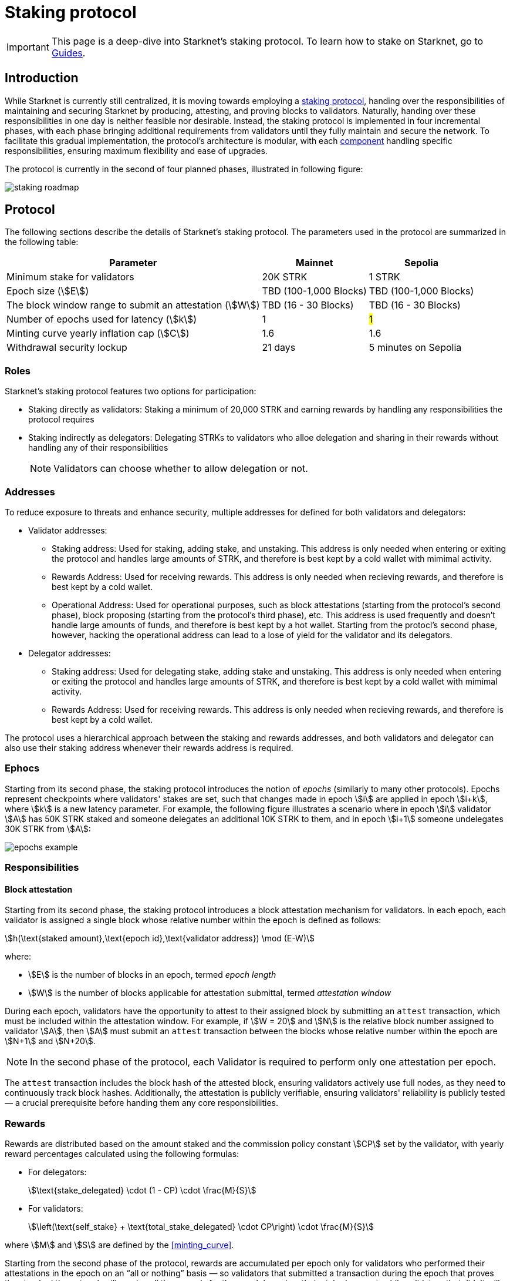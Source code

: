 = Staking protocol

// NOTE:
// staking and not Staking
// validator and not Validator
// phase and not stage
// stakers and not users
// validators and delegators and not stakers and stake delegators

[IMPORTANT]
====
This page is a deep-dive into Starknet's staking protocol. To learn how to stake on Starknet, go to xref:staking:overview.adoc[Guides].
====

== Introduction

While Starknet is currently still centralized, it is moving towards employing a xref:#protocol[staking protocol], handing over the responsibilities of maintaining and securing Starknet by producing, attesting, and proving blocks to validators. Naturally, handing over these responsibilities in one day is neither feasible nor desirable. Instead, the staking protocol is implemented in four incremental phases, with each phase bringing additional requirements from validators until they fully maintain and secure the network. To facilitate this gradual implementation, the protocol's architecture is modular, with each xref:#components[component] handling specific responsibilities, ensuring maximum flexibility and ease of upgrades.

The protocol is currently in the second of four planned phases, illustrated in following figure:

image::staking-roadmap.png[]

== Protocol

The following sections describe the details of Starknet's staking protocol. The parameters used in the protocol are summarized in the following table:

[%autowidth]
|===
| Parameter | Mainnet | Sepolia

| Minimum stake for validators
| 20K STRK
| 1 STRK

| Epoch size (stem:[E])
| TBD (100-1,000 Blocks)
| TBD (100-1,000 Blocks)

| The block window range to submit an attestation (stem:[W])	
| TBD (16 - 30 Blocks)
| TBD (16 - 30 Blocks)

| Number of epochs used for latency (stem:[k])
| 1
| #1#

| Minting curve yearly inflation cap (stem:[C])
| 1.6
| 1.6

| Withdrawal security lockup
| 21 days
| 5 minutes on Sepolia
|===

=== Roles

Starknet's staking protocol features two options for participation:

* Staking directly as validators: Staking a minimum of 20,000 STRK and earning rewards by handling any responsibilities the protocol requires

* Staking indirectly as delegators: Delegating STRKs to validators who alloe delegation and sharing in their rewards without handling any of their responsibilities
+
[NOTE]
====
Validators can choose whether to allow delegation or not.
====

=== Addresses

// The operational address serves as the Validator's identifier within the network and is used for essential tasks such as block attestations and sequencing. Validators can utilize three distinct addresses, each dedicated to a specific utility: the staking address for controlling the stake, the rewards address for receiving rewards, and the operational address for performing ongoing operational work. This structure allows for a clear separation of responsibilities, enhancing security and efficiency. Disclaimer: In the first stage of staking on Starknet, the operational address will not yet be actively used, as Validators will primarily run full nodes.

To reduce exposure to threats and enhance security, multiple addresses for defined for both validators and delegators:

* Validator addresses:

** Staking address: Used for staking, adding stake, and unstaking. This address is only needed when entering or exiting the protocol and handles large amounts of STRK, and therefore is best kept by a cold wallet with mimimal activity.

** Rewards Address: Used for receiving rewards. This address is only needed when recieving rewards, and therefore is best kept by a cold wallet.

** Operational Address: Used for operational purposes, such as block attestations (starting from the protocol's second phase), block proposing (starting from the protocol's third phase), etc. This address is used frequently and doesn't handle large amounts of funds, and therefore is best kept by a hot wallet. Starting from the protocl's second phase, however, hacking the operational address can lead to a lose of yield for the validator and its delegators.

* Delegator addresses:

** Staking address: Used for delegating stake, adding stake and unstaking. This address is only needed when entering or exiting the protocol and handles large amounts of STRK, and therefore is best kept by a cold wallet with mimimal activity.

** Rewards Address: Used for receiving rewards. This address is only needed when recieving rewards, and therefore is best kept by a cold wallet.

The protocol uses a hierarchical approach between the staking and rewards addresses, and both validators and delegator can also use their staking address whenever their rewards address is required.

=== Ephocs

Starting from its second phase, the staking protocol introduces the notion of _epochs_ (similarly to many other protocols). Epochs represent checkpoints where validators' stakes are set, such that changes made in epoch stem:[i] are applied in epoch stem:[i+k], where stem:[k] is a new latency parameter. For example, the following figure illustrates a scenario where in epoch stem:[i] validator stem:[A] has 50K STRK staked and someone delegates an additional 10K STRK to them, and in epoch stem:[i+1] someone undelegates 30K STRK from stem:[A]: 

// [NOTE]
// ====
// As long as validators are not yet producing blocks, stem:[k] may be equal to 1. When validators also produce blocks, stem:[k] will have to be greater than 1, as the producer of the first block of epoch stem:[j] will have to be known before the last block of epoch stem:[j-1].
// ====

image::epochs-example.png[]

=== Responsibilities

// ==== Running a full node

==== Block attestation

Starting from its second phase, the staking protocol introduces a block attestation mechanism for validators. In each epoch, each validator is assigned a single block whose relative number within the epoch is defined as follows:

[stem]
++++
h(\text{staked amount},\text{epoch id},\text{validator address}) \mod (E-W)
++++

where:

* stem:[E] is the number of blocks in an epoch, termed _epoch length_
* stem:[W] is the number of blocks applicable for attestation submittal, termed _attestation window_

During each epoch, validators have the opportunity to attest to their assigned block by submitting an `attest` transaction, which must be included within the attestation window. For example, if stem:[W = 20] and stem:[N] is the relative block number assigned to validator stem:[A], then stem:[A] must submit an `attest` transaction between the blocks whose relative number within the epoch are stem:[N+1] and stem:[N+20].

[NOTE]
====
In the second phase of the protocol, each Validator is required to perform only one attestation per epoch.
====

The `attest` transaction includes the block hash of the attested block, ensuring validators actively use full nodes, as they need to continuously track block hashes. Additionally, the attestation is publicly verifiable, ensuring validators' reliability is publicly tested — a crucial prerequisite before handing them any core responsibilities.

// Note that each validator is required to perform only one attestation per epoch, and therefore the work is identical for all validators. This is done in the interest of simplifying the implementation of the protocol's second phase, saving time and effort for the later phases. In any case, the main cost and effort is running a full node, which is obligatory for all validators.

=== Rewards

Rewards are distributed based on the amount staked and the commission policy constant stem:[CP] set by the validator, with yearly reward percentages calculated using the following formulas:

* For delegators:
+
[stem]
++++
\text{stake_delegated} \cdot (1 - CP) \cdot \frac{M}{S}
++++

* For validators:
+
[stem]
++++
\left(\text{self_stake} + \text{total_stake_delegated} \cdot CP\right) \cdot \frac{M}{S}
++++

where stem:[M] and stem:[S] are defined by the xref:#minting_curve[].

Starting from the second phase of the protocol, rewards are accumulated per epoch only for validators who performed their attestations in the epoch on an “all or nothing” basis — so validators that submitted a transaction during the epoch that proves they tracked the network will receive all the rewards for the epoch based on their staked amount, while validators that didn't will get no rewards for the epoch's entire duration. After performing the attestation, the rewards that go directly to the validator will accumulate in his account, and the rest will go to this validator's pool. Stakers that enter the protocol on epoch stem:[i] will start getting rewards only on epoch stem:[i+k], and stakers that signal an intent to exit the protocol on epoch stem:[i] will still get rewards until epoch stem:[i+k-1].



[NOTE]
====
Starting from the second phase of the protocol, when a delegator claims his rewards, all rewards they received from all epochs since the last time they claimed rewards will be accumulated. The complexity of this operation is stem:[O(\text{#delegator's balance changes since last claim})] — and not stem:[O(\text{#epochs since last claim})] — which is assumed to be small enough to fit in one transaction in any real-world-scenario. This mechanism replaces the global reward index that was used prior to the protocol's second phase.
====

==== Minting curve

The minting curve balances participation and inflation by adjusting rewards based on the total STRK locked in the protocol, and is defined by the following formula:

[stem]
++++
M = \frac{C}{10} \times \sqrt{S}
++++

where:

* stem:[S] is the staking rate as a percentage of the total token supply
* stem:[M] is the annual minting rate as a percentage of the total token supply
* stem:[C] is the maximum theoretical inflation percentage, set to 1.6%

=== Latencies

The following latencies are set in place:

* To disincentivise sudden large withdrawals that could destabilize the network, funds are subject to a 21-day lockup after signaling an unstake intent, during which no rewards are earned and funds cannot be withdrawn. 

* Starting from the second phase of the protocol, to prevent delegator from switching too quickly between validators while still promoting a competitive delegation market, a switch intent that is signaled on epoch stem:[i] takes effect only on epoch stem:[i+1].

== Components

[TIP]
====
For more technical details, you can refer to the full staking specification document available in: https://github.com/starkware-libs/starknet-staking/blob/main/docs/spec.md[Staking Repository Spec^].
====

The implementation of Starknet's staking protocol is divided into several contracts, summarized in the following figure:

image::staking-architecture.png[]

This modular architecture allows for targeted upgrades and improvements without affecting the entire system. Access control mechanisms are also in place to ensure that only authorized parties can make critical changes, further enhancing the security of the staking process.

=== Staking contract

The staking contract is the core of the staking system, managing the entire lifecycle of staking, from initial staking to claiming rewards and unstaking. Its key functions include:

* `stake`: Allows stakers to stake their STRK tokens and become validators
* `increase_stake`: Allows existing validators to increase their stake
* `unstake_intent`: Initiates the unstaking process
* `unstake_action`: Finalizes the unstaking process, returning tokens to the validator address
* `claim_rewards`: Allows validators to claim rewards

[NOTE]
====
The staking contract stores the `StakerInfo` data structure, which holds detailed information about each validator, including their staked amount, unclaimed rewards, delegation details, and operational parameters, and helps to ensure that validators' information is accurately tracked and updated.
====

=== Delegation pooling contract

All delegation interactions, such as entering or exiting a pool, are enabled through the delegation pooling contract, which tracks each delegator's contribution, calculates their rewards, and manages the delegation lifecycle. Its key functions are:

* `enter_delegation_pool`: Allows stakers to delegate their tokens to the pool associated with a validator and become delegators

* `add_to_delegation_pool`: Enables existing delegators to increase their delegation amount

* `exit_delegation_pool_intent`: Initiates the exit of a delegator from the pool

* `exit_delegation_pool_action`: Finalizes the exit process for a delegator, returning their tokens and any unclaimed rewards.

* `switch_delegation_pool`: Allows a delegator to transfer their delegated stake from one validator's pool to another

* `claim_rewards`: Transfers the delegator's earned rewards to their specified reward address

[NOTE]
====
The delegation pooling contract stores the `PoolMemberInfo` data structure, which holds information about each delegator's contributions, rewards, and status within the pool, and helps manage and calculate the delegation and reward distribution processes for pool members.
====

=== Reward Supplier Contract

The reward supplier contract is responsible for calculating and supplying the staking rewards based on the minting curve, ensuring the rewards are distributed fairly and in accordance with the protocol's economic parameters. Its key Functions are:

* `calculate_staking_rewards`: Updates the staking contract with the amount of rewards to be distributed based on the current staking rate and the minting curve

* `claim_rewards`: Handles the transfer of rewards to the staking contract

=== Minting Curve Contract

The minting curve contract defines the economic model that governs reward distribution, ensuring that the network's inflation is managed while incentivizing participation of stakers. Its key functions are:

* `yearly_mint`: Returns the amount of STRK tokens to be minted annually based on the current staking rate

* `update_total_supply`: Updates the total supply of STRK tokens
